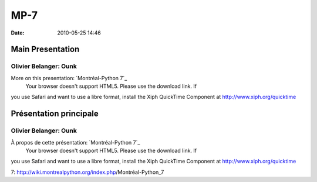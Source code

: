 MP-7
####
:date: 2010-05-25 14:46

.. raw:: html

   <p>

.. raw:: html

   <style>#sidebar { display:none;} #content { width: 740px !important; } </style>

Main Presentation
=================

Olivier Belanger: Ounk
----------------------

More on this presentation: `Montréal-Python 7`_
 Your browser doesn't support HTML5. Please use the download link. If
you use Safari and want to use a libre format, install the Xiph
QuickTime Component at http://www.xiph.org/quicktime

.. raw:: html

   <style>#sidebar { display:none;} #content { width: 740px !important; } </style>

Présentation principale
=======================

Olivier Belanger: Ounk
----------------------

À propos de cette présentation: `Montréal-Python 7`_
 Your browser doesn't support HTML5. Please use the download link. If
you use Safari and want to use a libre format, install the Xiph
QuickTime Component at http://www.xiph.org/quicktime

.. raw:: html

   </p>

.. _Montréal-Python
7: http://wiki.montrealpython.org/index.php/Montréal-Python_7
